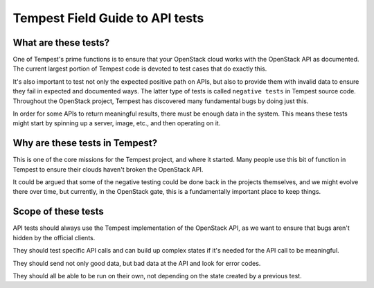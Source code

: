 .. _api_field_guide:

Tempest Field Guide to API tests
================================


What are these tests?
---------------------

One of Tempest's prime functions is to ensure that your OpenStack cloud
works with the OpenStack API as documented. The current largest
portion of Tempest code is devoted to test cases that do exactly this.

It's also important to test not only the expected positive path on
APIs, but also to provide them with invalid data to ensure they fail
in expected and documented ways. The latter type of tests is called
``negative tests`` in Tempest source code. Throughout the OpenStack
project, Tempest has discovered many fundamental bugs by doing just
this.

In order for some APIs to return meaningful results, there must be
enough data in the system. This means these tests might start by
spinning up a server, image, etc., and then operating on it.


Why are these tests in Tempest?
-------------------------------

This is one of the core missions for the Tempest project, and where it
started. Many people use this bit of function in Tempest to ensure
their clouds haven't broken the OpenStack API.

It could be argued that some of the negative testing could be done
back in the projects themselves, and we might evolve there over time,
but currently, in the OpenStack gate, this is a fundamentally important
place to keep things.


Scope of these tests
--------------------

API tests should always use the Tempest implementation of the
OpenStack API, as we want to ensure that bugs aren't hidden by the
official clients.

They should test specific API calls and can build up complex states if
it's needed for the API call to be meaningful.

They should send not only good data, but bad data at the API and look
for error codes.

They should all be able to be run on their own, not depending on the
state created by a previous test.
